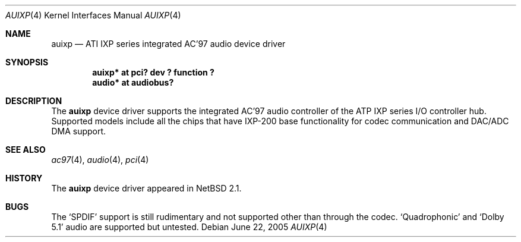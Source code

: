 .\"	$NetBSD: auixp.4,v 1.4 2005/06/22 04:19:09 kent Exp $
.\"
.\" Copyright (c) 2004, 2005 The NetBSD Foundation, Inc.
.\" All rights reserved.
.\"
.\" This code is derived from software contributed to The NetBSD Foundation
.\" by Reinoud Zandijk.
.\"
.\" Manual page template from auich.4 by Jason Thorpe
.\"
.\" Redistribution and use in source and binary forms, with or without
.\" modification, are permitted provided that the following conditions
.\" are met:
.\" 1. Redistributions of source code must retain the above copyright
.\"    notice, this list of conditions and the following disclaimer.
.\" 2. Redistributions in binary form must reproduce the above copyright
.\"    notice, this list of conditions and the following disclaimer in the
.\"    documentation and/or other materials provided with the distribution.
.\"
.\" THIS SOFTWARE IS PROVIDED BY THE NETBSD FOUNDATION, INC. AND CONTRIBUTORS
.\" ``AS IS'' AND ANY EXPRESS OR IMPLIED WARRANTIES, INCLUDING, BUT NOT LIMITED
.\" TO, THE IMPLIED WARRANTIES OF MERCHANTABILITY AND FITNESS FOR A PARTICULAR
.\" PURPOSE ARE DISCLAIMED.  IN NO EVENT SHALL THE FOUNDATION OR CONTRIBUTORS
.\" BE LIABLE FOR ANY DIRECT, INDIRECT, INCIDENTAL, SPECIAL, EXEMPLARY, OR
.\" CONSEQUENTIAL DAMAGES (INCLUDING, BUT NOT LIMITED TO, PROCUREMENT OF
.\" SUBSTITUTE GOODS OR SERVICES; LOSS OF USE, DATA, OR PROFITS; OR BUSINESS
.\" INTERRUPTION) HOWEVER CAUSED AND ON ANY THEORY OF LIABILITY, WHETHER IN
.\" CONTRACT, STRICT LIABILITY, OR TORT (INCLUDING NEGLIGENCE OR OTHERWISE)
.\" ARISING IN ANY WAY OUT OF THE USE OF THIS SOFTWARE, EVEN IF ADVISED OF THE
.\" POSSIBILITY OF SUCH DAMAGE.
.\"
.Dd June 22, 2005
.Dt AUIXP 4
.Os
.Sh NAME
.Nm auixp
.Nd ATI IXP series integrated AC'97 audio device driver
.Sh SYNOPSIS
.Cd "auixp* at pci? dev ? function ?"
.Cd "audio* at audiobus?"
.Sh DESCRIPTION
The
.Nm
device driver supports the integrated AC'97 audio controller
of the ATP IXP series I/O controller hub.
Supported models include all the chips that have IXP-200 base
functionality for codec communication and DAC/ADC DMA support.
.Sh SEE ALSO
.Xr ac97 4 ,
.Xr audio 4 ,
.Xr pci 4
.Sh HISTORY
The
.Nm
device driver appeared in
.Nx 2.1 .
.Sh BUGS
The
.Sq SPDIF
support is still rudimentary and not supported other than through the codec.
.Sq Quadrophonic
and
.Sq Dolby 5.1
audio are supported but untested.
